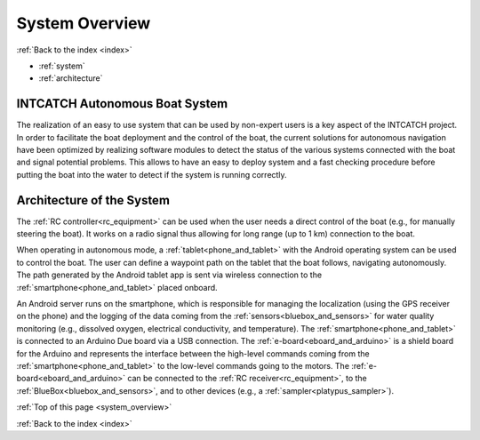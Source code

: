 .. _system_overview:

System Overview
===============

:ref:`Back to the index <index>`

* :ref:`system`
* :ref:`architecture`

.. _system:

INTCATCH Autonomous Boat System
-------------------------------

The realization of an easy to use system that can be used by non-expert users is a key aspect of the
INTCATCH project. In order to facilitate the boat deployment and the control of the boat, the current
solutions for autonomous navigation have been optimized by realizing software modules to detect the
status of the various systems connected with the boat and signal potential problems. This
allows to have an easy to deploy system and a fast checking procedure before putting the boat into the
water to detect if the system is running correctly.

.. image:: _static/images/overview/general-schema.jpg
   :height: 480px
   :align: center

.. _architecture:

Architecture of the System
--------------------------

The :ref:`RC controller<rc_equipment>` can be used when the user needs a direct control of the boat
(e.g., for manually steering the boat).
It works on a radio signal thus allowing for long range (up to 1 km) connection to the boat.

.. image:: _static/images/overview/architecture.jpg
   :height: 480px
   :align: center

When operating in autonomous mode, a :ref:`tablet<phone_and_tablet>` with the Android operating system can be used to control the boat.
The user can define a waypoint path on the tablet that the boat follows, navigating autonomously.
The path generated by the Android tablet app is sent via wireless connection to the :ref:`smartphone<phone_and_tablet>` placed onboard.

An Android server runs on the smartphone, which is responsible for managing the localization
(using the GPS receiver on the phone) and the logging of the data coming from the :ref:`sensors<bluebox_and_sensors>` for water quality monitoring
(e.g., dissolved oxygen, electrical conductivity, and temperature).
The :ref:`smartphone<phone_and_tablet>` is connected to an Arduino Due board via a USB connection.
The :ref:`e-board<eboard_and_arduino>` is a shield board for the Arduino and represents the interface between the high-level commands
coming from the :ref:`smartphone<phone_and_tablet>` to the low-level commands going to the motors. The :ref:`e-board<eboard_and_arduino>` can be connected
to the :ref:`RC receiver<rc_equipment>`, to the :ref:`BlueBox<bluebox_and_sensors>`, and to other devices (e.g., a :ref:`sampler<platypus_sampler>`).




:ref:`Top of this page <system_overview>`

:ref:`Back to the index <index>`
